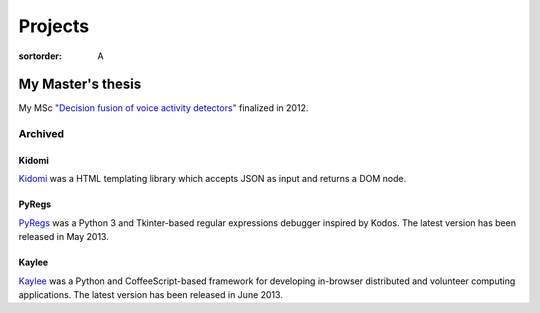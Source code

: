 Projects
########

:sortorder: A

My Master's thesis
------------------

My MSc `"Decision fusion of voice activity detectors" <{filename}/articles/2012_07_08_i_have_graduated.rst>`_
finalized in 2012.


Archived
========

Kidomi
......

`Kidomi  <{filename}/articles/2014_01_05_kidomi.rst>`_ was a HTML templating
library which accepts JSON as input and returns a DOM node.

PyRegs
......

`PyRegs <{filename}/articles/2013_05_22_pyregs.rst>`_ was a Python 3 and
Tkinter-based regular expressions debugger inspired by Kodos.
The latest version has been released in May 2013.

Kaylee
......

`Kaylee <http://kaylee.znasibov.info>`_
was a Python and CoffeeScript-based framework for developing in-browser
distributed and volunteer computing applications.
The latest version has been released in June 2013.

